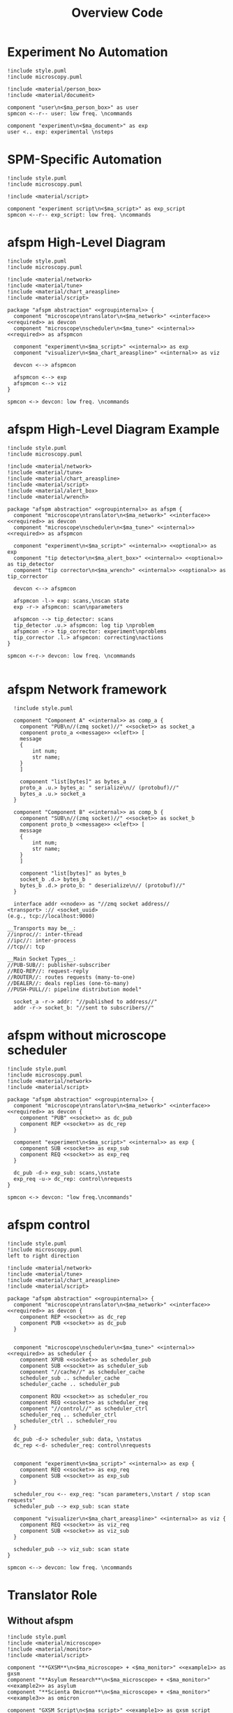 #+title: Overview Code

#+property: header-args :mkdirp yes :results value drawer

#+name: attr_fit_width
#+begin_src bash :var data="" :var org_percent=50 :var latex_percent=80 :results output :exports none
  echo "#+attr_org: :width $org_percent%"
  echo "#+attr_latex: :width $(bc <<< "scale=2; $latex_percent/100")\linewidth"
  echo "$data"
#+end_src

#+RESULTS: attr_fit_width
:results:
#+attr_org: :width 50%
#+attr_latex: :width .80\linewidth

:end:

* Experiment No Automation

#+begin_src plantuml :file images/experiment_no_automation.png
  !include style.puml
  !include microscopy.puml

  !include <material/person_box>
  !include <material/document>

  component "user\n<$ma_person_box>" as user
  spmcon <--r-- user: low freq. \ncommands

  component "experiment\n<$ma_document>" as exp
  user <.. exp: experimental \nsteps
  #+end_src

  #+RESULTS:
  :results:
  [[file:images/experiment_no_automation.png]]
  :end:
* SPM-Specific Automation

#+begin_src plantuml :file images/experiment_with_script.png
  !include style.puml
  !include microscopy.puml

  !include <material/script>

  component "experiment script\n<$ma_script>" as exp_script
  spmcon <--r-- exp_script: low freq. \ncommands
  #+end_src

  #+RESULTS:
  :results:
  [[file:images/experiment_with_script.png]]
  :end:

* afspm High-Level Diagram

#+begin_src plantuml :file images/afspm_hl_diagram.png
  !include style.puml
  !include microscopy.puml

  !include <material/network>
  !include <material/tune>
  !include <material/chart_areaspline>
  !include <material/script>

  package "afspm abstraction" <<groupinternal>> {
    component "microscope\ntranslator\n<$ma_network>" <<interface>> <<required>> as devcon
    component "microscope\nscheduler\n<$ma_tune>" <<internal>> <<required>> as afspmcon

    component "experiment\n<$ma_script>" <<internal>> as exp
    component "visualizer\n<$ma_chart_areaspline>" <<internal>> as viz

    devcon <--> afspmcon

    afspmcon <--> exp
    afspmcon <--> viz
  }

  spmcon <-> devcon: low freq. \ncommands
  #+end_src

  #+RESULTS:
  :results:
  [[file:images/afspm_hl_diagram.png]]
  :end:
* afspm High-Level Diagram Example

#+begin_src plantuml :file images/afspm_hl_example.png
  !include style.puml
  !include microscopy.puml

  !include <material/network>
  !include <material/tune>
  !include <material/chart_areaspline>
  !include <material/script>
  !include <material/alert_box>
  !include <material/wrench>

  package "afspm abstraction" <<groupinternal>> as afspm {
    component "microscope\ntranslator\n<$ma_network>" <<interface>> <<required>> as devcon
    component "microscope\nscheduler\n<$ma_tune>" <<internal>> <<required>> as afspmcon

    component "experiment\n<$ma_script>" <<internal>> <<optional>> as exp
    component "tip detector\n<$ma_alert_box>" <<internal>> <<optional>> as tip_detector
    component "tip corrector\n<$ma_wrench>" <<internal>> <<optional>> as tip_corrector

    devcon <--> afspmcon

    afspmcon -l-> exp: scans,\nscan state
    exp -r-> afspmcon: scan\nparameters

    afspmcon --> tip_detector: scans
    tip_detector .u.> afspmcon: log tip \nproblem
    afspmcon -r-> tip_corrector: experiment\nproblems
    tip_corrector .l.> afspmcon: correcting\nactions
  }

  spmcon <-r-> devcon: low freq. \ncommands

  #+end_src

  #+RESULTS:
  :results:
  [[file:images/afspm_hl_example.png]]
  :end:

* afspm Network framework

#+begin_src plantuml :file images/network_framework.png
  !include style.puml

  component "Component A" <<internal>> as comp_a {
    component "PUB\n//(zmq socket)//" <<socket>> as socket_a
    component proto_a <<message>> <<left>> [
    message
    {
        int num;
        str name;
    }
    ]

    component "list[bytes]" as bytes_a
    proto_a .u.> bytes_a: " serialize\n// (protobuf)//"
    bytes_a .u.> socket_a
  }

  component "Component B" <<internal>> as comp_b {
    component "SUB\n//(zmq socket)//" <<socket>> as socket_b
    component proto_b <<message>> <<left>> [
    message
    {
        int num;
        str name;
    }
    ]

    component "list[bytes]" as bytes_b
    socket_b .d.> bytes_b
    bytes_b .d.> proto_b: " deserialize\n// (protobuf)//"
  }

  interface addr <<node>> as "//zmq socket address//
<transport> :// <socket_uuid>
(e.g., tcp://localhost:9000)

__Transports may be__:
//inproc//: inter-thread
//ipc//: inter-process
//tcp//: tcp

__Main Socket Types__:
//PUB-SUB//: publisher-subscriber
//REQ-REP//: request-reply
//ROUTER//: routes requests (many-to-one)
//DEALER//: deals replies (one-to-many)
//PUSH-PULL//: pipeline distribution model"

  socket_a -r-> addr: "//published to address//"
  addr -r-> socket_b: "//sent to subscribers//"
  #+end_src

  #+RESULTS:
  :results:
  [[file:images/network_framework.png]]
  :end:
* afspm without microscope scheduler

#+header: :post attr_fit_width(data=*this*, org_percent=75, latex_percent=90)
#+begin_src plantuml :file images/afspm_without_afspmcon.png
  !include style.puml
  !include microscopy.puml
  !include <material/network>
  !include <material/script>

  package "afspm abstraction" <<groupinternal>> {
    component "microscope\ntranslator\n<$ma_network>" <<interface>> <<required>> as devcon {
      component "PUB" <<socket>> as dc_pub
      component REP <<socket>> as dc_rep
    }

    component "experiment\n<$ma_script>" <<internal>> as exp {
      component SUB <<socket>> as exp_sub
      component REQ <<socket>> as exp_req
    }

    dc_pub -d-> exp_sub: scans,\nstate
    exp_req -u-> dc_rep: control\nrequests
  }

  spmcon <-> devcon: "low freq.\ncommands"
  #+end_src

  #+RESULTS:
  :results:
  #+attr_org: :width 75%
  #+attr_latex: :width .90\linewidth
  [[file:images/afspm_without_afspmcon.png]]
  :end:

* afspm control

#+header: :post attr_fit_width(data=*this*, org_percent=80, latex_percent=90)
#+begin_src plantuml :file images/afspm_control.png
  !include style.puml
  !include microscopy.puml
  left to right direction

  !include <material/network>
  !include <material/tune>
  !include <material/chart_areaspline>
  !include <material/script>

  package "afspm abstraction" <<groupinternal>> {
    component "microscope\ntranslator\n<$ma_network>" <<interface>> <<required>> as devcon {
      component REP <<socket>> as dc_rep
      component PUB <<socket>> as dc_pub
    }


    component "microscope\nscheduler\n<$ma_tune>" <<internal>> <<required>> as scheduler {
      component XPUB <<socket>> as scheduler_pub
      component SUB <<socket>> as scheduler_sub
      component "//cache//" as scheduler_cache
      scheduler_sub .. scheduler_cache
      scheduler_cache .. scheduler_pub

      component ROU <<socket>> as scheduler_rou
      component REQ <<socket>> as scheduler_req
      component "//control//" as scheduler_ctrl
      scheduler_req .. scheduler_ctrl
      scheduler_ctrl .. scheduler_rou
    }

    dc_pub -d-> scheduler_sub: data, \nstatus
    dc_rep <-d- scheduler_req: control\nrequests


    component "experiment\n<$ma_script>" <<internal>> as exp {
      component REQ <<socket>> as exp_req
      component SUB <<socket>> as exp_sub
    }

    scheduler_rou <-- exp_req: "scan parameters,\nstart / stop scan requests"
    scheduler_pub --> exp_sub: scan state

    component "visualizer\n<$ma_chart_areaspline>" <<internal>> as viz {
      component REQ <<socket>> as viz_req
      component SUB <<socket>> as viz_sub
    }

    scheduler_pub --> viz_sub: scan state
  }

  spmcon <--> devcon: low freq. \ncommands
  #+end_src

  #+RESULTS:
  :results:
  #+attr_org: :width 80%
  #+attr_latex: :width .90\linewidth
  [[file:images/afspm_control.png]]
  :end:
* Translator Role
** Without afspm
#+begin_src plantuml :file images/code_reuse_without_afspm.png
  !include style.puml
  !include <material/microscope>
  !include <material/monitor>
  !include <material/script>

  component "**GXSM**\n<$ma_microscope> + <$ma_monitor>" <<example1>> as gxsm
  component "**Asylum Research**\n<$ma_microscope> + <$ma_monitor>" <<example2>> as asylum
  component "**Scienta Omicron**\n<$ma_microscope> + <$ma_monitor>" <<example3>> as omicron

  component "GXSM Script\n<$ma_script>" <<example1>> as gxsm_script
  component "Asylum Script\n<$ma_script>" <<example2>> as asylum_script
  component "Omicron Script\n<$ma_script>" <<example3>> as omicron_script

  gxsm <-d- gxsm_script: Custom \nPython \nAPI
  asylum<-d- asylum_script: Custom \nIGOR \nAPI
  omicron <-d- omicron_script: Custom \nPython \nAPI

  gxsm_script .r.> asylum_script: conversion / \nrewrite
  asylum_script .r.> omicron_script: conversion / \nrewrite
#+end_src

#+RESULTS:
:results:
[[file:images/code_reuse_without_afspm.png]]
:end:

** With afspm

#+begin_src plantuml :file images/code_reuse_with_afspm.png
  !include style.puml
  !include <material/microscope>
  !include <material/monitor>
  !include <material/script>
  !include <material/network>

  component "**GXSM**\n<$ma_microscope> + <$ma_monitor>" <<example1>> as gxsm
  component "**Asylum Research**\n<$ma_microscope> + <$ma_monitor>" <<example2>> as asylum
  component "**Scienta Omicron**\n<$ma_microscope> + <$ma_monitor>" <<example3>> as omicron

  'Enforce order'
  gxsm -[hidden]r- asylum
  asylum -[hidden]r- omicron

  package "afspm abstraction" <<groupinternal>> {
    component "microscope \ntranslators" <<internal>> as translators {
      component "GXSM \ntranslator\n<$ma_network>" <<example1>> <<required>> as gxsm_tr
      component "Asylum \ntranslator\n<$ma_network>" <<example2>> <<required>> as asylum_tr
      component "Omicron \ntranslator\n<$ma_network>" <<example3>> <<required>> as omicron_tr
    }

    component "afspm script\n<$ma_script>" <<internal>> as exp
  }

  gxsm_tr -u-> gxsm: Custom \nPython \nAPI
  asylum_tr -u-> asylum: Custom \nIGOR \nAPI
  omicron_tr -u-> omicron: Custom \nPython \nAPI

  exp .u.> gxsm_tr: "   afspm"
  exp .u.> asylum_tr: "   calls"
  exp .u.> omicron_tr

#+end_src

#+RESULTS:
:results:
[[file:images/code_reuse_with_afspm.png]]
:end:
